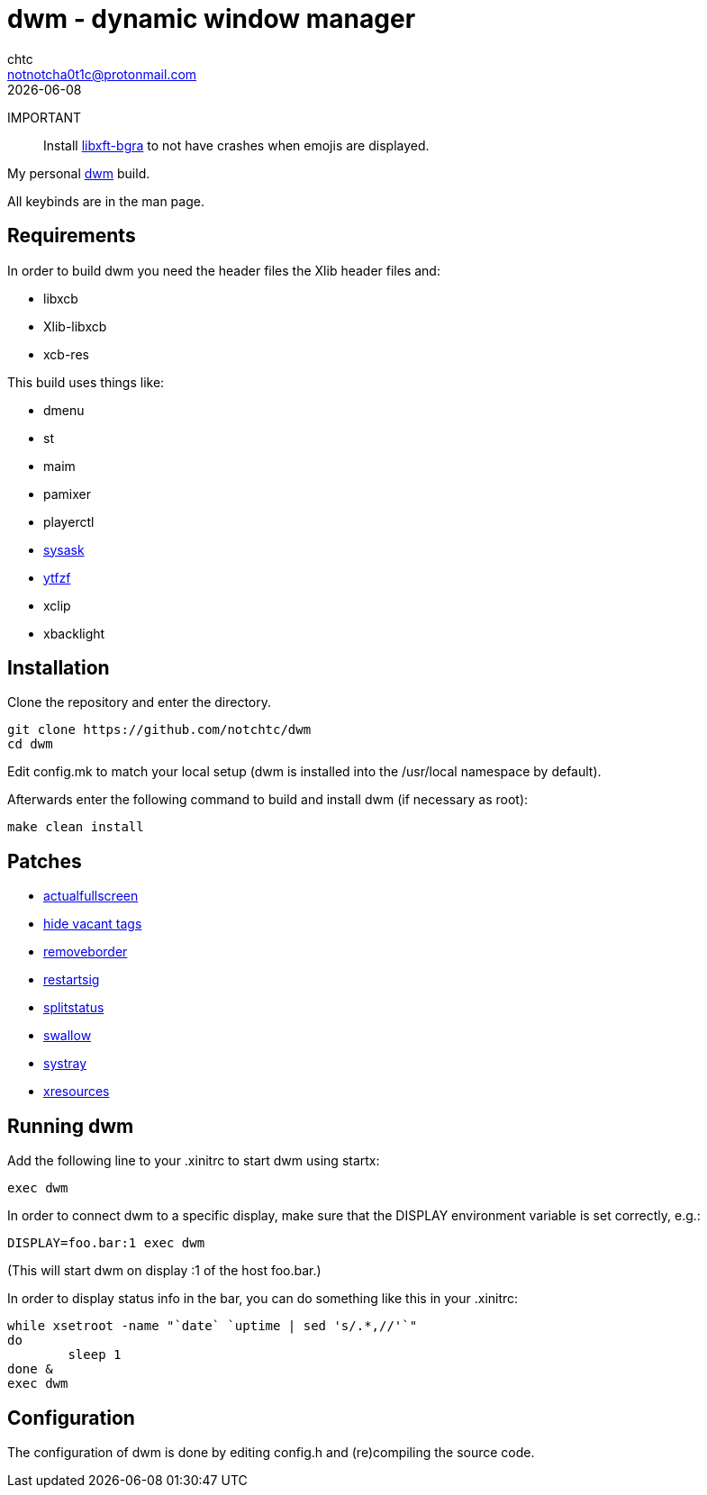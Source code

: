 = dwm - dynamic window manager
chtc <notnotcha0t1c@protonmail.com>
{docdate}

IMPORTANT:: Install https://github.com/uditkarode/libxft-bgra[libxft-bgra] to not have crashes when emojis are displayed.

My personal https://dwm.suckless.org[dwm] build.

All keybinds are in the man page.

== Requirements
In order to build dwm you need the header files the Xlib header files and:

- libxcb
- Xlib-libxcb
- xcb-res

This build uses things like:

- dmenu
- st
- maim
- pamixer
- playerctl
- https://raw.githubusercontent.com/notchtc/dotfiles/master/.local/bin/sysask[sysask]
- https://github.com/pystardust/ytfzf[ytfzf]
- xclip
- xbacklight

== Installation
Clone the repository and enter the directory.
[source,shell]
git clone https://github.com/notchtc/dwm
cd dwm

Edit config.mk to match your local setup (dwm is installed into the /usr/local namespace by default).

Afterwards enter the following command to build and install dwm (if necessary as root):
[source,shell]
make clean install

== Patches
- https://dwm.suckless.org/patches/actualfullscreen/[actualfullscreen]
- https://dwm.suckless.org/patches/hide_vacant_tags/[hide vacant tags]
- https://dwm.suckless.org/patches/removeborder/[removeborder]
- https://dwm.suckless.org/patches/restartsig/[restartsig]
- https://dwm.suckless.org/patches/splitstatus/[splitstatus]
- https://dwm.suckless.org/patches/swallow/[swallow]
- https://dwm.suckless.org/patches/systray/[systray]
- https://dwm.suckless.org/patches/xresources[xresources]

== Running dwm
Add the following line to your .xinitrc to start dwm using startx:
[source,shell]
exec dwm

In order to connect dwm to a specific display,
make sure that the DISPLAY environment variable is set correctly, e.g.:
[source,shell]
DISPLAY=foo.bar:1 exec dwm

(This will start dwm on display :1 of the host foo.bar.)

In order to display status info in the bar,
you can do something like this in your .xinitrc:

[source,shell]
while xsetroot -name "`date` `uptime | sed 's/.*,//'`"
do
	sleep 1
done &
exec dwm

== Configuration
The configuration of dwm is done by editing config.h and (re)compiling the source code.
